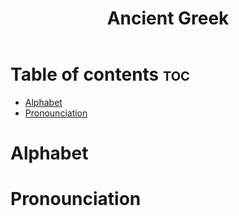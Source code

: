:PROPERTIES:
:ID:       df09c3cc-3049-434f-9ba7-b3c5e864de53
:END:
#+title: Ancient Greek



* Table of contents :toc:
- [[#alphabet][Alphabet]]
- [[#pronounciation][Pronounciation]]

* Alphabet

* Pronounciation 







